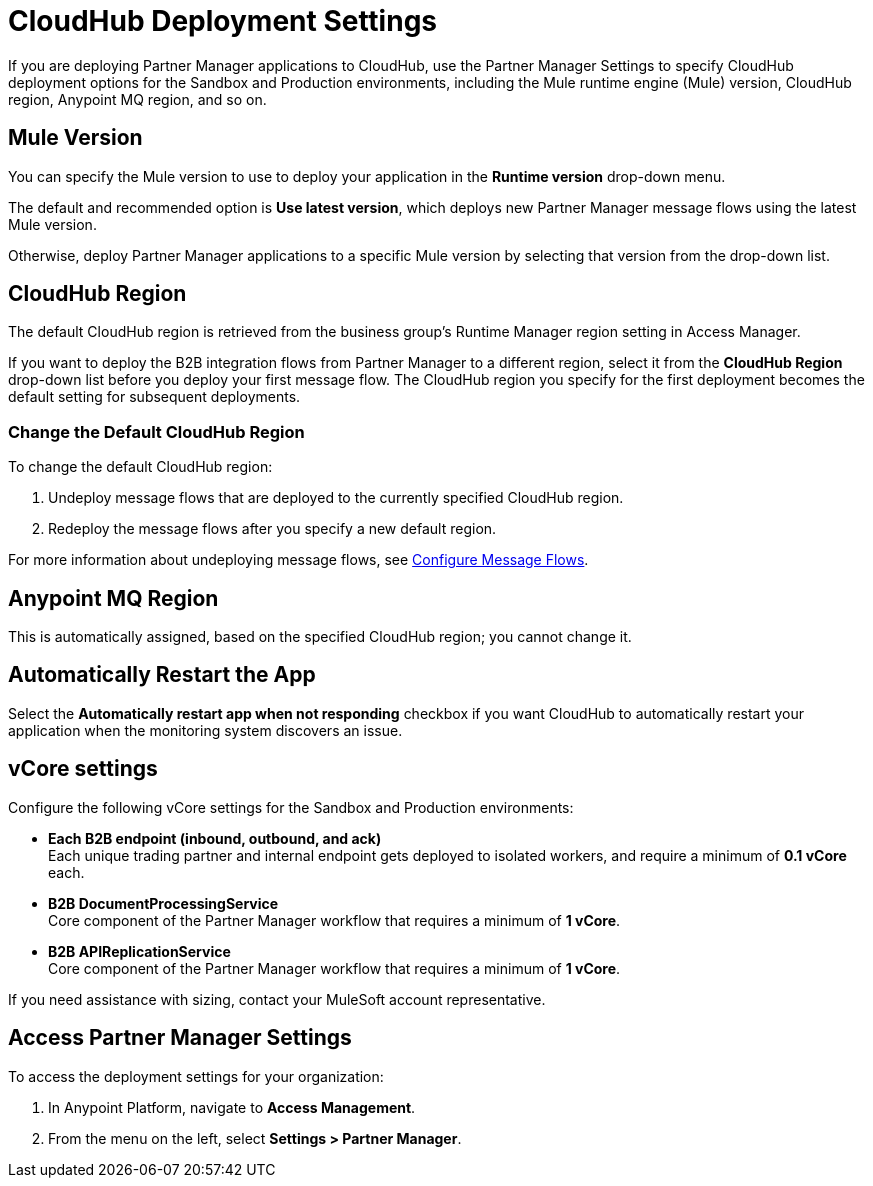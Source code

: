 = CloudHub Deployment Settings

If you are deploying Partner Manager applications to CloudHub, use the Partner Manager Settings to specify CloudHub deployment options for the Sandbox and Production environments, including the Mule runtime engine (Mule) version, CloudHub region, Anypoint MQ region, and so on. 

== Mule Version

You can specify the Mule version to use to deploy your application in the *Runtime version* drop-down menu. 

The default and recommended option is *Use latest version*, which deploys new Partner Manager message flows using the latest Mule version. 

Otherwise, deploy Partner Manager applications to a specific Mule version by selecting that version from the drop-down list. 

== CloudHub Region

The default CloudHub region is retrieved from the business group’s Runtime Manager region setting in Access Manager.

If you want to deploy the B2B integration flows from Partner Manager to a different region, select it from the *CloudHub Region* drop-down list before you deploy your first message flow. The CloudHub region you specify for the first deployment becomes the default setting for subsequent deployments.

=== Change the Default CloudHub Region

To change the default CloudHub region:

. Undeploy message flows that are deployed to the currently specified CloudHub region. 
. Redeploy the message flows after you specify a new default region.

For more information about undeploying message flows, see xref:configure-message-flows.adoc[Configure Message Flows].

== Anypoint MQ Region

This is automatically assigned, based on the specified CloudHub region; you cannot change it.

== Automatically Restart the App

Select the *Automatically restart app when not responding* checkbox if you want CloudHub to automatically restart your application when the monitoring system discovers an issue.

== vCore settings

Configure the following vCore settings for the Sandbox and Production environments:

* *Each B2B endpoint (inbound, outbound, and ack)* +
Each unique trading partner and internal endpoint gets deployed to isolated workers, and require a minimum of *0.1 vCore* each.
* *B2B DocumentProcessingService* +
Core component of the Partner Manager workflow that requires a minimum of *1 vCore*.
* *B2B APIReplicationService* +
Core component of the Partner Manager workflow that requires a minimum of *1 vCore*.

If you need assistance with sizing, contact your MuleSoft account representative.

== Access Partner Manager Settings

To access the deployment settings for your organization:

. In Anypoint Platform, navigate to *Access Management*. 
. From the menu on the left, select *Settings > Partner Manager*.
